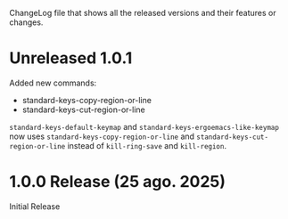ChangeLog file that shows all the released versions and their features
or changes.

* Unreleased 1.0.1

Added new commands:

+ standard-keys-copy-region-or-line
+ standard-keys-cut-region-or-line

~standard-keys-default-keymap~ and ~standard-keys-ergoemacs-like-keymap~
now uses ~standard-keys-copy-region-or-line~ and
~standard-keys-cut-region-or-line~ instead of ~kill-ring-save~ and
~kill-region~.

* 1.0.0 Release (25 ago. 2025)
Initial Release
